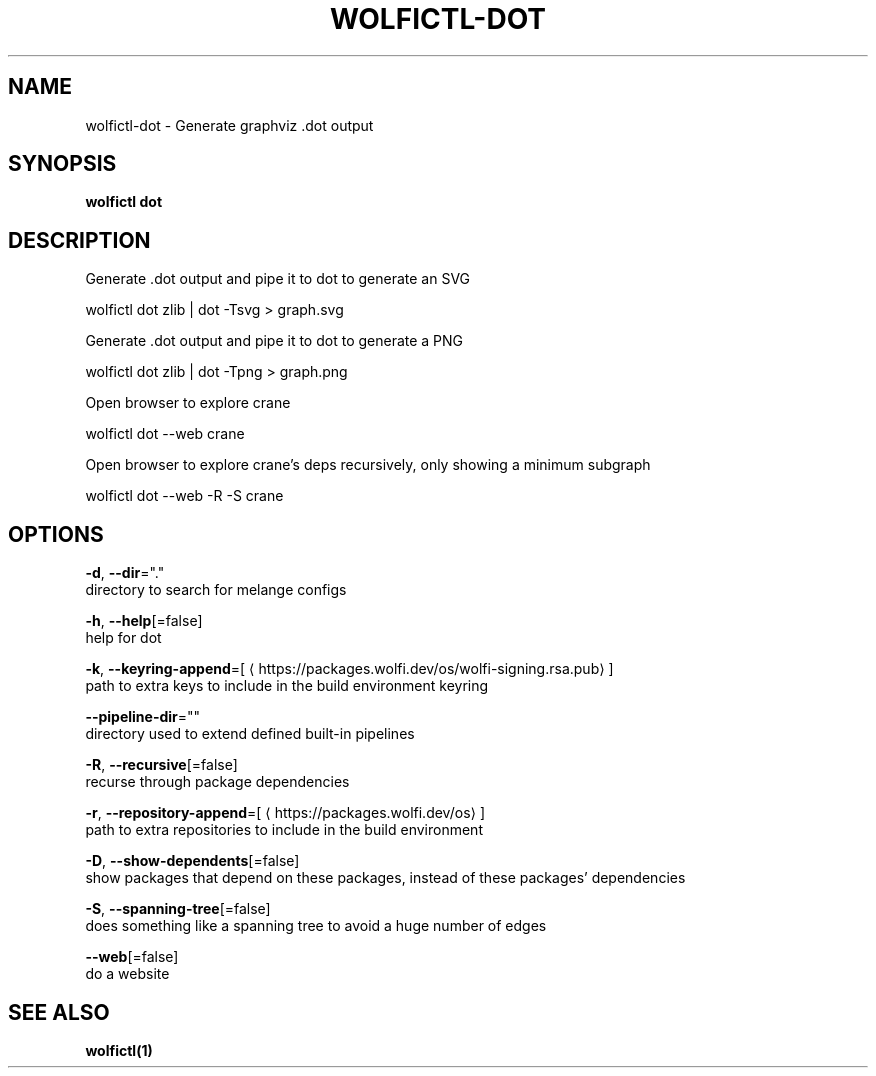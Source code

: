 .TH "WOLFICTL\-DOT" "1" "" "Auto generated by spf13/cobra" "" 
.nh
.ad l


.SH NAME
.PP
wolfictl\-dot \- Generate graphviz .dot output


.SH SYNOPSIS
.PP
\fBwolfictl dot\fP


.SH DESCRIPTION
.PP
Generate .dot output and pipe it to dot to generate an SVG

.PP
wolfictl dot zlib | dot \-Tsvg > graph.svg

.PP
Generate .dot output and pipe it to dot to generate a PNG

.PP
wolfictl dot zlib | dot \-Tpng > graph.png

.PP
Open browser to explore crane

.PP
wolfictl dot \-\-web crane

.PP
Open browser to explore crane's deps recursively, only showing a minimum subgraph

.PP
wolfictl dot \-\-web \-R \-S crane


.SH OPTIONS
.PP
\fB\-d\fP, \fB\-\-dir\fP="."
    directory to search for melange configs

.PP
\fB\-h\fP, \fB\-\-help\fP[=false]
    help for dot

.PP
\fB\-k\fP, \fB\-\-keyring\-append\fP=[
\[la]https://packages.wolfi.dev/os/wolfi-signing.rsa.pub\[ra]]
    path to extra keys to include in the build environment keyring

.PP
\fB\-\-pipeline\-dir\fP=""
    directory used to extend defined built\-in pipelines

.PP
\fB\-R\fP, \fB\-\-recursive\fP[=false]
    recurse through package dependencies

.PP
\fB\-r\fP, \fB\-\-repository\-append\fP=[
\[la]https://packages.wolfi.dev/os\[ra]]
    path to extra repositories to include in the build environment

.PP
\fB\-D\fP, \fB\-\-show\-dependents\fP[=false]
    show packages that depend on these packages, instead of these packages' dependencies

.PP
\fB\-S\fP, \fB\-\-spanning\-tree\fP[=false]
    does something like a spanning tree to avoid a huge number of edges

.PP
\fB\-\-web\fP[=false]
    do a website


.SH SEE ALSO
.PP
\fBwolfictl(1)\fP
